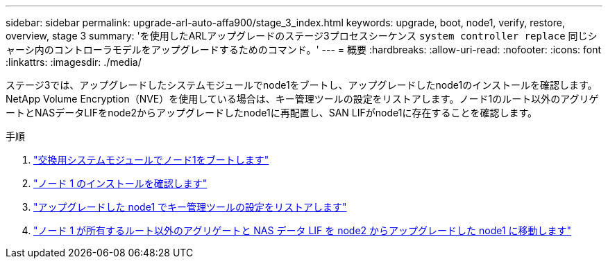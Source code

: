---
sidebar: sidebar 
permalink: upgrade-arl-auto-affa900/stage_3_index.html 
keywords: upgrade, boot, node1, verify, restore, overview, stage 3 
summary: 'を使用したARLアップグレードのステージ3プロセスシーケンス `system controller replace` 同じシャーシ内のコントローラモデルをアップグレードするためのコマンド。' 
---
= 概要
:hardbreaks:
:allow-uri-read: 
:nofooter: 
:icons: font
:linkattrs: 
:imagesdir: ./media/


[role="lead"]
ステージ3では、アップグレードしたシステムモジュールでnode1をブートし、アップグレードしたnode1のインストールを確認します。NetApp Volume Encryption（NVE）を使用している場合は、キー管理ツールの設定をリストアします。ノード1のルート以外のアグリゲートとNASデータLIFをnode2からアップグレードしたnode1に再配置し、SAN LIFがnode1に存在することを確認します。

.手順
. link:boot_node1_with_a900_controller_and_nvs.html["交換用システムモジュールでノード1をブートします"]
. link:verify_node1_installation.html["ノード 1 のインストールを確認します"]
. link:restore_key_manager_config_upgraded_node1.html["アップグレードした node1 でキー管理ツールの設定をリストアします"]
. link:move_non_root_aggr_nas_lifs_node1_from_node2_to_upgraded_node1.html["ノード 1 が所有するルート以外のアグリゲートと NAS データ LIF を node2 からアップグレードした node1 に移動します"]

